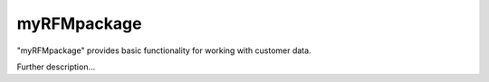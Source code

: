 myRFMpackage
--------

"myRFMpackage" provides basic functionality for working with customer data. 

Further description...

